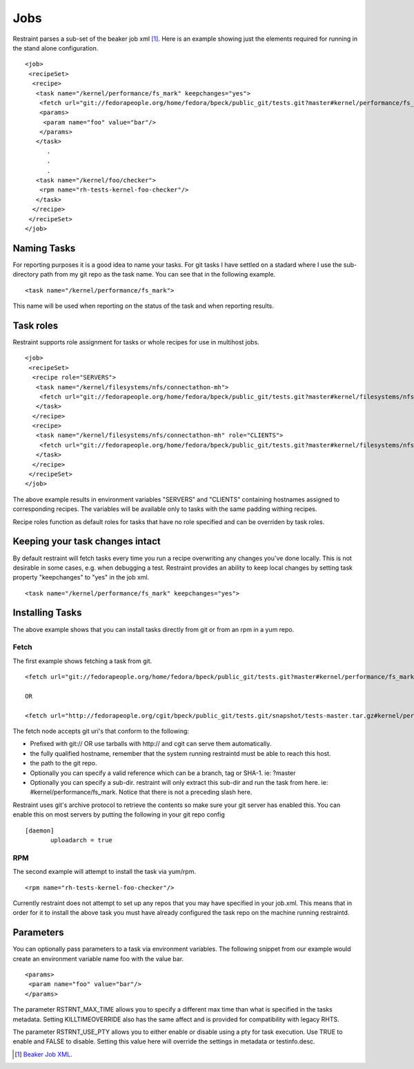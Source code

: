 Jobs
====

Restraint parses a sub-set of the beaker job xml [#]_. Here is an example showing
just the elements required for running in the stand alone configuration.

::

 <job>
  <recipeSet>
   <recipe>
    <task name="/kernel/performance/fs_mark" keepchanges="yes">
     <fetch url="git://fedorapeople.org/home/fedora/bpeck/public_git/tests.git?master#kernel/performance/fs_mark" />
     <params>
      <param name="foo" value="bar"/>
     </params>
    </task>
       .
       .
       .
    <task name="/kernel/foo/checker">
     <rpm name="rh-tests-kernel-foo-checker"/>
    </task>
   </recipe>
  </recipeSet>
 </job>

Naming Tasks
------------

For reporting purposes it is a good idea to name your tasks.  For git tasks I have settled on a
stadard where I use the sub-directory path from my git repo as the task name. You
can see that in the following example.

::

 <task name="/kernel/performance/fs_mark">

This name will be used when reporting on the status of the task and when reporting
results.

Task roles
----------

Restraint supports role assignment for tasks or whole recipes for use in
multihost jobs.

::

 <job>
  <recipeSet>
   <recipe role="SERVERS">
    <task name="/kernel/filesystems/nfs/connectathon-mh">
     <fetch url="git://fedorapeople.org/home/fedora/bpeck/public_git/tests.git?master#kernel/filesystems/nfs/connectathon-mh" />
    </task>
   </recipe>
   <recipe>
    <task name="/kernel/filesystems/nfs/connectathon-mh" role="CLIENTS">
     <fetch url="git://fedorapeople.org/home/fedora/bpeck/public_git/tests.git?master#kernel/filesystems/nfs/connectathon-mh" />
    </task>
   </recipe>
  </recipeSet>
 </job>

The above example results in environment variables "SERVERS" and "CLIENTS"
containing hostnames assigned to corresponding recipes. The variables will be
available only to tasks with the same padding withing recipes.

Recipe roles function as default roles for tasks that have no role specified
and can be overriden by task roles.

Keeping your task changes intact
--------------------------------

By default restraint will fetch tasks every time you run a recipe overwriting
any changes you've done locally. This is not desirable in some cases, e.g. when
debugging a test. Restraint provides an ability to keep local changes by
setting task property "keepchanges" to "yes" in the job xml.

::

 <task name="/kernel/performance/fs_mark" keepchanges="yes">


Installing Tasks
----------------

The above example shows that you can install tasks directly from git or from an rpm
in a yum repo.

.. _fetch-label:

Fetch
~~~~~

The first example shows fetching a task from git.

::

 <fetch url="git://fedorapeople.org/home/fedora/bpeck/public_git/tests.git?master#kernel/performance/fs_mark" />

 OR

 <fetch url="http://fedorapeople.org/cgit/bpeck/public_git/tests.git/snapshot/tests-master.tar.gz#kernel/performance/fs_mark" />

The fetch node accepts git uri's that conform to the following:

* Prefixed with git:// OR use tarballs with http:// and cgit can serve them automatically.
* the fully qualified hostname, remember that the system running restraintd must be able to reach this host.
* the path to the git repo.
* Optionally you can specify a valid reference which can be a branch, tag or SHA-1. ie: ?master
* Optionally you can specify a sub-dir.  restraint will only extract this sub-dir and run the task from here. ie: #kernel/performance/fs_mark.  Notice that there is not a preceding slash here.

Restraint uses git's archive protocol to retrieve the contents so make sure your git server has enabled
this.  You can enable this on most servers by putting the following in your git repo config

::

 [daemon]
        uploadarch = true

RPM
~~~

The second example will attempt to install the task via yum/rpm.

::

 <rpm name="rh-tests-kernel-foo-checker"/>

Currently restraint does not attempt to set up any repos that you may have specified in
your job.xml.  This means that in order for it to install the above task you must have
already configured the task repo on the machine running restraintd.

Parameters
----------

You can optionally pass parameters to a task via environment variables.  The following snippet
from our example would create an environment variable name foo with the value bar.

::

 <params>
  <param name="foo" value="bar"/>
 </params>

The parameter RSTRNT_MAX_TIME allows you to specify a different max time than what
is specified in the tasks metadata.  Setting KILLTIMEOVERRIDE also has the same
affect and is provided for compatibility with legacy RHTS.

The parameter RSTRNT_USE_PTY allows you to either enable or disable using a pty for
task execution.  Use TRUE to enable and FALSE to disable.  Setting this value here
will override the settings in metadata or testinfo.desc.

.. [#] `Beaker Job XML <http://beaker-project.org/docs/user-guide/job-xml.html>`_.
